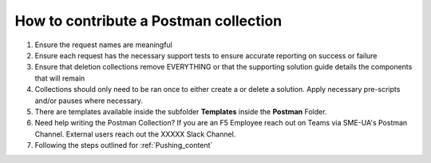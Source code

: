 How to contribute a Postman collection
----------------------------------------

#. Ensure the request names are meaningful
#. Ensure each request has the necessary support tests to ensure accurate reporting on success or failure 
#. Ensure that deletion collections remove EVERYTHING or that the supporting solution guide details the components that will      remain
#. Collections should only need to be ran once to either create a or delete a solution.  Apply necessary pre-scripts and/or      pauses where necessary. 
#. There are templates available inside the subfolder **Templates** inside the **Postman** Folder.
#.  Need help writing the Postman Collection?  If you are an F5 Employee reach out on Teams via SME-UA's Postman Channel.  External users reach out the XXXXX Slack Channel.
#. Following the steps outlined for :ref:`Pushing_content`
